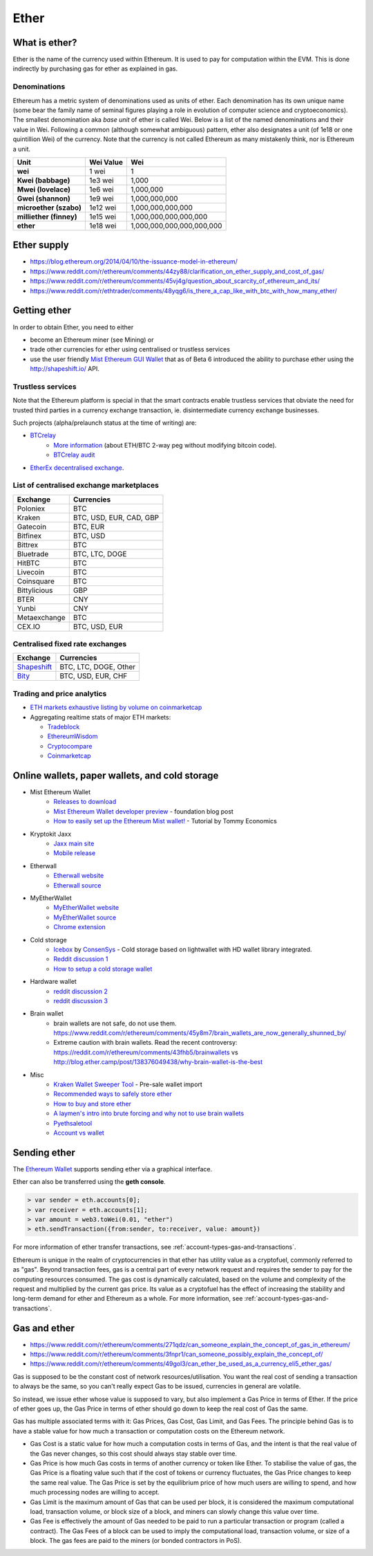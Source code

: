 ********************************************************************************
Ether
********************************************************************************

What is ether?
================================================================================

Ether is the name of the currency used within Ethereum. It is used to pay for
computation within the EVM. This is done indirectly by purchasing gas for ether as explained in _`gas`.

Denominations
--------------------------------------------------------

Ethereum has a metric system of denominations used as units of ether. Each denomination has its own unique name (some bear the family name of seminal figures playing a role in evolution of computer science and cryptoeconomics). The smallest denomination aka *base unit* of ether is called Wei. Below is a list of the named denominations and
their value in Wei. Following a common (although somewhat ambiguous) pattern, ether also designates a unit (of 1e18 or one quintillion Wei) of the currency. Note that the currency is not called Ethereum as many mistakenly think, nor is Ethereum a unit.


+-------------------------+-----------+-------------------------------------------+
| Unit                    | Wei Value | Wei                                       |
+=========================+===========+===========================================+
| **wei**                 | 1 wei     | 1                                         |
+-------------------------+-----------+-------------------------------------------+
| **Kwei (babbage)**      | 1e3 wei   | 1,000                                     |
+-------------------------+-----------+-------------------------------------------+
| **Mwei (lovelace)**     | 1e6 wei   | 1,000,000                                 |
+-------------------------+-----------+-------------------------------------------+
| **Gwei (shannon)**      | 1e9 wei   | 1,000,000,000                             |
+-------------------------+-----------+-------------------------------------------+
| **microether (szabo)**  | 1e12 wei  | 1,000,000,000,000                         |
+-------------------------+-----------+-------------------------------------------+
| **milliether (finney)** | 1e15 wei  | 1,000,000,000,000,000                     |
+-------------------------+-----------+-------------------------------------------+
| **ether**               | 1e18 wei  | 1,000,000,000,000,000,000                 |
+-------------------------+-----------+-------------------------------------------+


Ether supply
=========================

* https://blog.ethereum.org/2014/04/10/the-issuance-model-in-ethereum/
* https://www.reddit.com/r/ethereum/comments/44zy88/clarification_on_ether_supply_and_cost_of_gas/
* https://www.reddit.com/r/ethereum/comments/45vj4g/question_about_scarcity_of_ethereum_and_its/
* https://www.reddit.com/r/ethtrader/comments/48yqg6/is_there_a_cap_like_with_btc_with_how_many_ether/


Getting ether
================================================================================

In order to obtain Ether, you need to either

* become an Ethereum miner (see _`Mining`)  or
* trade other currencies for ether using centralised or trustless services
* use the user friendly `Mist Ethereum GUI Wallet <https://github.com/ethereum/mist/releases>`_ that as of Beta 6 introduced the ability to purchase ether using the http://shapeshift.io/ API.

Trustless services
--------------------------------------------------------------------------------

Note that the Ethereum platform is special in that the smart contracts enable trustless services that obviate the need for trusted third parties in a currency exchange transaction, ie. disintermediate currency exchange businesses.

Such projects (alpha/prelaunch status at the time of writing) are:

* `BTCrelay <http://btcrelay.org/>`_
   * `More information <https://medium.com/@ConsenSys/taking-stock-bitcoin-and-ethereum-4382f0a2f17>`_ (about ETH/BTC 2-way peg without modifying bitcoin code).
   * `BTCrelay audit <http://martin.swende.se/blog/BTCRelay-Auditing.html>`_
* `EtherEx decentralised exchange <https://etherex.org>`_.

List of centralised exchange marketplaces
--------------------------------------------------------------------------------

========================== ============================
Exchange                   Currencies
========================== ============================
Poloniex                   BTC
Kraken                     BTC, USD, EUR, CAD, GBP
Gatecoin                   BTC, EUR
Bitfinex                   BTC, USD
Bittrex                    BTC
Bluetrade                  BTC, LTC, DOGE
HitBTC                     BTC
Livecoin                   BTC
Coinsquare                 BTC
Bittylicious               GBP
BTER                       CNY
Yunbi                      CNY
Metaexchange               BTC
CEX.IO                     BTC, USD, EUR
========================== ============================


Centralised fixed rate exchanges
-----------------------------------


========================== ============================
Exchange                   Currencies
========================== ============================
`Shapeshift`_              BTC, LTC, DOGE, Other
`Bity`_                    BTC, USD, EUR, CHF
========================== ============================

.. _Bity: https://bity.com
.. _Shapeshift: shapeshift.io


Trading and price analytics
--------------------------------------------------------------------------------

* `ETH markets exhaustive listing by volume on coinmarketcap <https://coinmarketcap.com/currencies/ethereum/#markets>`_
* Aggregating realtime stats of major ETH markets:

  * `Tradeblock <https://tradeblock.com/ethereum>`_
  * `EthereumWisdom <http://ethereumwisdom.com>`_
  * `Cryptocompare <https://www.cryptocompare.com/coins/eth/overview>`_
  * `Coinmarketcap <https://coinmarketcap.com/currencies/ethereum/>`_


.. _online-wallets-and-storage-solutions:

Online wallets, paper wallets, and cold storage
================================================================================

.. todo::
  This is here just a dumping ground of links and notes
  Please move this over in a listing form to ecosystem

  Keep examples here, maybe explain paranoid practices, list dangers

* Mist Ethereum Wallet
    * `Releases to download <https://github.com/ethereum/mist/releases>`_
    * `Mist Ethereum Wallet developer preview <https://blog.ethereum.org/2015/09/16/ethereum-wallet-developer-preview/>`_ - foundation blog post
    * `How to easily set up the Ethereum Mist wallet! <https://www.youtube.com/watch?v=Z6lE0Ctaeqs>`_ - Tutorial by Tommy Economics
* Kryptokit Jaxx
    * `Jaxx main site <http://jaxx.io/>`_
    * `Mobile release <http://favs.pw/first-ethereum-mobile-app-released/#.VsHn_PGPL5c>`_
* Etherwall
    * `Etherwall website <http://www.etherwall.com/>`_
    * `Etherwall source <https://github.com/almindor/etherwall>`_
* MyEtherWallet
    * `MyEtherWallet website <https://www.myetherwallet.com/>`_
    * `MyEtherWallet source <https://github.com/kvhnuke/etherwallet/>`_
    * `Chrome extension <http://sebfor.com/myetherwallet-chrome-extension-release/>`_
* Cold storage
    * `Icebox <https://github.com/ConsenSys/icebox>`_ by `ConsenSys <https://consensys.net/>`_ - Cold storage based on lightwallet with HD wallet library integrated.
    * `Reddit discussion 1 <https://www.reddit.com/r/ethereum/comments/45uvmy/offline_cold_storage_question/offline_cold_storage_question>`_
    * `How to setup a cold storage wallet <https://www.reddit.com/r/ethereum/comments/48wfbv/eli5_how_to_setup_a_cold_storage_wallet_as/>`_
* Hardware wallet
    * `reddit discussion 2 <https://www.reddit.com/r/ethereum/comments/45siaq/hardware_wallet/>`_
    * `reddit discussion 3 <https://www.reddit.com/r/ethereum/comments/4521o4/crowdfunding_ethereum_hardware_cold_storage_wallet/>`_
* Brain wallet
    * brain wallets are not safe, do not use them. https://www.reddit.com/r/ethereum/comments/45y8m7/brain_wallets_are_now_generally_shunned_by/
    * Extreme caution with brain wallets. Read the recent controversy: https://reddit.com/r/ethereum/comments/43fhb5/brainwallets vs http://blog.ether.camp/post/138376049438/why-brain-wallet-is-the-best
* Misc
    * `Kraken Wallet Sweeper Tool <https://www.kraken.com/ether>`_ - Pre-sale wallet import
    * `Recommended ways to safely store ether <http://ethereum.stackexchange.com/questions/1239/what-is-the-recommended-way-to-safely-store-ether>`_
    * `How to buy and store ether <http://sebfor.com/how-to-buy-and-store-ether/>`_
    * `A laymen's intro into brute forcing and why not to use brain wallets <http://www.fastcompany.com/3056651/researchers-find-a-crack-that-drains-supposedly-secure-bitcoin-wallets>`_
    * `Pyethsaletool <https://github.com/ethereum/pyethsaletool/blob/master/README.md>`_
    * `Account vs wallet <https://www.reddit.com/r/ethereum/comments/47j3r5/eli5_accounts_vs_wallet_contracts_on_mist/>`_

Sending ether
================================================================================

The `Ethereum Wallet  <https://github.com/ethereum/mist/releases>`_  supports sending ether via a graphical interface.

Ether can also be transferred using the **geth console**.

.. code-block:: console

    > var sender = eth.accounts[0];
    > var receiver = eth.accounts[1];
    > var amount = web3.toWei(0.01, "ether")
    > eth.sendTransaction({from:sender, to:receiver, value: amount})

For more information of ether transfer transactions, see :ref:`account-types-gas-and-transactions`.

Ethereum is unique in the realm of cryptocurrencies in that ether has utility value as a cryptofuel, commonly referred to as "gas". Beyond transaction fees, gas is a central part of every network request and requires the sender to pay for the computing resources consumed. The gas cost is dynamically calculated, based on the volume and complexity of the request and multiplied by the current gas price. Its value as a cryptofuel has the effect of increasing the stability and long-term  demand for ether and Ethereum as a whole. For more information, see :ref:`account-types-gas-and-transactions`.

Gas and ether
=============================

* https://www.reddit.com/r/ethereum/comments/271qdz/can_someone_explain_the_concept_of_gas_in_ethereum/
* https://www.reddit.com/r/ethereum/comments/3fnpr1/can_someone_possibly_explain_the_concept_of/
* https://www.reddit.com/r/ethereum/comments/49gol3/can_ether_be_used_as_a_currency_eli5_ether_gas/


Gas is supposed to be the constant cost of network resources/utilisation. You want the real cost of sending a transaction to always be the same, so you can't really expect Gas to be issued, currencies in general are volatile.

So instead, we issue ether whose value is supposed to vary, but also implement a Gas Price in terms of Ether. If the price of ether goes up, the Gas Price in terms of ether should go down to keep the real cost of Gas the same.

Gas has multiple associated terms with it: Gas Prices, Gas Cost, Gas Limit, and Gas Fees. The principle behind Gas is to have a stable value for how much a transaction or computation costs on the Ethereum network.

* Gas Cost is a static value for how much a computation costs in terms of Gas, and the intent is that the real value of the Gas never changes, so this cost should always stay stable over time.
* Gas Price is how much Gas costs in terms of another currency or token like Ether. To stabilise the value of gas, the Gas Price is a floating value such that if the cost of tokens or currency fluctuates, the Gas Price changes to keep the same real value. The Gas Price is set by the equilibrium price of how much users are willing to spend, and how much processing nodes are willing to accept.
* Gas Limit is the maximum amount of Gas that can be used per block, it is considered the maximum computational load, transaction volume, or block size of a block, and miners can slowly change this value over time.
* Gas Fee is effectively the amount of Gas needed to be paid to run a particular transaction or program (called a contract). The Gas Fees of a block can be used to imply the computational load, transaction volume, or size of a block. The gas fees are paid to the miners (or bonded contractors in PoS).
